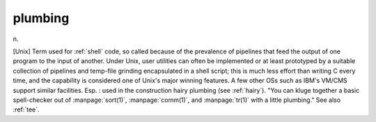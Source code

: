 .. _plumbing:

============================================================
plumbing
============================================================

n\.

[Unix] Term used for :ref:`shell` code, so called because of the prevalence of pipelines that feed the output of one program to the input of another.
Under Unix, user utilities can often be implemented or at least prototyped by a suitable collection of pipelines and temp-file grinding encapsulated in a shell script; this is much less effort than writing C every time, and the capability is considered one of Unix's major winning features.
A few other OSs such as IBM's VM/CMS support similar facilities.
Esp.
: used in the construction hairy plumbing (see :ref:`hairy`\).
"You can kluge together a basic spell-checker out of :manpage:`sort(1)`\, :manpage:`comm(1)`\, and :manpage:`tr(1)` with a little plumbing."
See also :ref:`tee`\.

